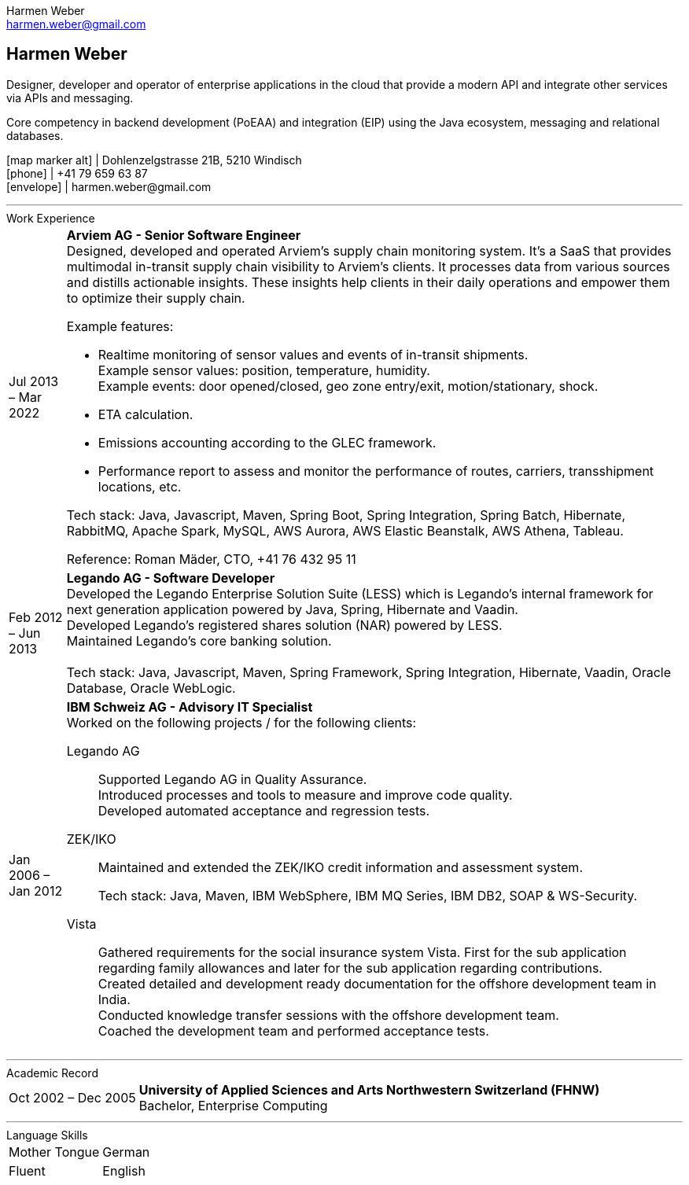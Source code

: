 = Harmen Weber CV
:author: Harmen Weber
:email: harmen.weber@gmail.com
:doctype: article
:notitle:
:nofooter:
:source-highlighter: rouge
:rouge-style: github
:icons: font
:icon-set: fas
:autofit-option:
:experimental:

== Harmen Weber
Designer, developer and operator of enterprise applications in the cloud that provide a modern API and integrate other services via APIs and messaging. +

Core competency in backend development (PoEAA) and integration (EIP) using the Java ecosystem, messaging and relational databases.

[.nord3]#icon:map-marker-alt[fw]# [.nord4]#|# Dohlenzelgstrasse 21B, 5210 Windisch +
[.nord3]#icon:phone[fw]# [.nord4]#|# +41 79 659 63 87 +
[.nord3]#icon:envelope[fw]# [.nord4]#|# \harmen.weber@gmail.com

'''
.Work Experience

[horizontal]
[.nord3]#Jul 2013 – Mar 2022#::
**Arviem AG - Senior Software Engineer** +
Designed, developed and operated Arviem's supply chain monitoring system.
It's a SaaS that provides multimodal in-transit supply chain visibility to Arviem's clients.
It processes data from various sources and distills actionable insights.
These insights help clients in their daily operations and empower them to optimize their supply chain.
+
--
Example features:

* Realtime monitoring of sensor values and events of in-transit shipments. +
Example sensor values: position, temperature, humidity. +
Example events: door opened/closed, geo zone entry/exit, motion/stationary, shock.
* ETA calculation.
* Emissions accounting according to the GLEC framework.
* Performance report to assess and monitor the performance of routes, carriers, transshipment locations, etc.

Tech stack: Java, Javascript, Maven, Spring Boot, Spring Integration, Spring Batch, Hibernate, RabbitMQ, Apache Spark, MySQL, AWS Aurora, AWS Elastic Beanstalk, AWS Athena, Tableau.

Reference: Roman Mäder, CTO, +41 76 432 95 11
--

[.nord3]#Feb 2012 – Jun 2013#::
**Legando AG - Software Developer** +
Developed the Legando Enterprise Solution Suite (LESS) which is Legando's internal framework for next generation application powered by Java, Spring, Hibernate and Vaadin. +
Developed Legando's registered shares solution (NAR) powered by LESS. +
Maintained Legando's core banking solution. +
 +
Tech stack: Java, Javascript, Maven, Spring Framework, Spring Integration, Hibernate, Vaadin, Oracle Database, Oracle WebLogic.

[.nord3]#Jan 2006 – Jan 2012#::
**IBM Schweiz AG - Advisory IT Specialist** +
Worked on the following projects / for the following clients: +
+
--
[.nord3]#Legando AG#::
Supported Legando AG in Quality Assurance. +
Introduced processes and tools to measure and improve code quality. +
Developed automated acceptance and regression tests.

[.nord3]#ZEK/IKO#::
Maintained and extended the ZEK/IKO credit information and assessment system. +
+
Tech stack: Java, Maven, IBM WebSphere, IBM MQ Series, IBM DB2, SOAP & WS-Security.

[.nord3]#Vista#::
Gathered requirements for the social insurance system Vista.
First for the sub application regarding family allowances and later for the sub application regarding contributions. +
Created detailed and development ready documentation for the offshore development team in India. +
Conducted knowledge transfer sessions with the offshore development team. +
Coached the development team and performed acceptance tests.
--

'''
.Academic Record

[horizontal]
[.nord3]#Oct 2002 – Dec 2005#::
**University of Applied Sciences and Arts Northwestern Switzerland (FHNW)** +
Bachelor, Enterprise Computing

'''
.Language Skills

[horizontal]
[.nord3]#Mother Tongue#:: German
[.nord3]#Fluent#:: English

// [#personal-interests]
// === Personal Interests
// '''
// Hiking, swimming, robotics, popular science books